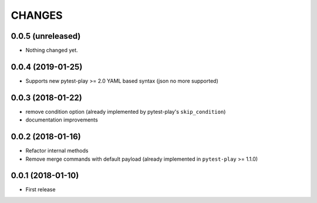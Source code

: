 =======
CHANGES
=======

0.0.5 (unreleased)
------------------

- Nothing changed yet.


0.0.4 (2019-01-25)
------------------

- Supports new pytest-play >= 2.0 YAML based syntax (json no more supported)


0.0.3 (2018-01-22)
------------------

- remove condition option (already implemented by pytest-play's ``skip_condition``)

- documentation improvements


0.0.2 (2018-01-16)
------------------

- Refactor internal methods

- Remove merge commands with default payload (already
  implemented in ``pytest-play`` >= 1.1.0)


0.0.1 (2018-01-10)
------------------

* First release
